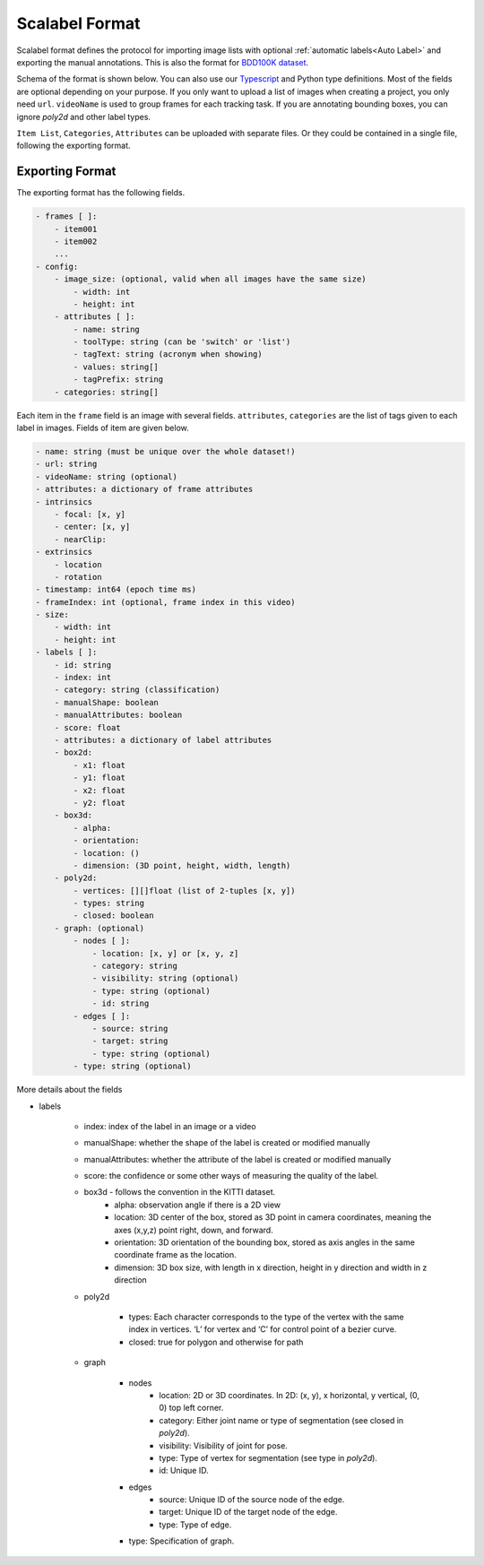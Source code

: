 Scalabel Format
--------------------------

Scalabel format defines the protocol for importing image lists with optional
:ref:`automatic labels<Auto Label>` and exporting the manual annotations. This
is also the format for `BDD100K dataset
<https://www.bdd100k.com>`_.

Schema of the format is shown below. You can also use our `Typescript
<https://github.com/scalabel/scalabel/blob/master/app/src/types/export.ts>`_
and Python type definitions. Most of the fields are optional depending
on your purpose. If you only want to upload a list of images when creating a
project, you only need ``url``. ``videoName`` is used to group frames for each
tracking task. If you are annotating bounding boxes, you can ignore `poly2d` and
other label types.

``Item List``, ``Categories``, ``Attributes`` can be uploaded with separate
files. Or they could be contained in a single file, following the exporting format.

Exporting Format
~~~~~~~~~~~~~~~~~~~~~~~~~~~~~~~~~~~~

The exporting format has the following fields.

.. code-block:: yaml

    - frames [ ]:
        - item001
        - item002
        ...
    - config:
        - image_size: (optional, valid when all images have the same size)
            - width: int
            - height: int
        - attributes [ ]:
            - name: string
            - toolType: string (can be 'switch' or 'list')
            - tagText: string (acronym when showing)
            - values: string[]
            - tagPrefix: string
        - categories: string[]

Each item in the ``frame`` field is an image with several fields.
``attributes``, ``categories`` are the list of tags given
to each label in images. Fields of item are given below.

.. code-block:: yaml
    
    - name: string (must be unique over the whole dataset!)
    - url: string
    - videoName: string (optional)
    - attributes: a dictionary of frame attributes
    - intrinsics
        - focal: [x, y]
        - center: [x, y]
        - nearClip:
    - extrinsics
        - location
        - rotation
    - timestamp: int64 (epoch time ms)
    - frameIndex: int (optional, frame index in this video)
    - size:
        - width: int
        - height: int
    - labels [ ]:
        - id: string
        - index: int
        - category: string (classification)
        - manualShape: boolean
        - manualAttributes: boolean
        - score: float
        - attributes: a dictionary of label attributes
        - box2d:
            - x1: float
            - y1: float
            - x2: float
            - y2: float
        - box3d:
            - alpha:
            - orientation: 
            - location: ()
            - dimension: (3D point, height, width, length)
        - poly2d:
            - vertices: [][]float (list of 2-tuples [x, y])
            - types: string
            - closed: boolean
        - graph: (optional)
            - nodes [ ]:
                - location: [x, y] or [x, y, z]
                - category: string
                - visibility: string (optional)
                - type: string (optional)
                - id: string
            - edges [ ]:
                - source: string
                - target: string
                - type: string (optional)
            - type: string (optional)


More details about the fields

* labels

    * index: index of the label in an image or a video
    * manualShape: whether the shape of the label is created or modified manually
    * manualAttributes: whether the attribute of the label is created or
      modified manually
    * score: the confidence or some other ways of measuring the quality of the label.
    * box3d - follows the convention in the KITTI dataset.
        * alpha: observation angle if there is a 2D view
        * location: 3D center of the box, stored as 3D point in camera coordinates, meaning the axes (x,y,z) point right, down, and forward.
        * orientation: 3D orientation of the bounding box, stored as axis angles in the same coordinate frame as the location.
        * dimension: 3D box size, with length in x direction, height in y direction and width in z direction
    
    * poly2d

        * types: Each character corresponds to the type of the vertex with the 
          same index in vertices. ‘L’ for vertex and ‘C’ for control point of a
          bezier curve.
        * closed: true for polygon and otherwise for path

    * graph

        * nodes
            * location: 2D or 3D coordinates. In 2D: (x, y), x horizontal, y vertical, (0, 0) top left corner.
            * category: Either joint name or type of segmentation (see closed in `poly2d`).
            * visibility: Visibility of joint for pose.
            * type: Type of vertex for segmentation (see type in `poly2d`).
            * id: Unique ID.

        * edges
            * source: Unique ID of the source node of the edge.
            * target: Unique ID of the target node of the edge.
            * type: Type of edge.

        * type: Specification of graph.